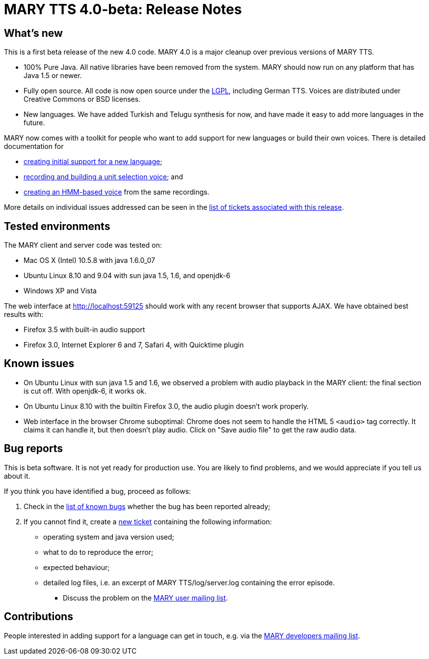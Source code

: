 = MARY TTS 4.0-beta: Release Notes

== What's new

This is a first beta release of the new 4.0 code.
MARY 4.0 is a major cleanup over previous versions of MARY TTS.

* 100% Pure Java.
 All native libraries have been removed from the system.
 MARY should now run on any platform that has Java 1.5 or newer.
* Fully open source.
 All code is now open source under the http://www.gnu.org/licenses/lgpl-3.0-standalone.html[LGPL], including German TTS.
 Voices are distributed under Creative Commons or BSD licenses.
* New languages.
 We have added Turkish and Telugu synthesis for now, and have made it easy to add more languages in the future.

MARY now comes with a toolkit for people who want to add support for new languages or build their own voices. There is detailed documentation for

* http://mary.opendfki.de/wiki/NewLanguageSupport[creating initial support for a new language];
* http://mary.opendfki.de/wiki/VoiceImportToolsTutorial[recording and building a unit selection voice]; and
* http://mary.opendfki.de/wiki/HMMVoiceCreationMary4.0[creating an HMM-based voice] from the same recordings.

More details on individual issues addressed can be seen in the http://mary.opendfki.de/query?status=closed&amp;group=resolution&amp;milestone=4.0+beta[list of tickets associated with this release].

== Tested environments

The MARY client and server code was tested on:

* Mac OS X (Intel) 10.5.8 with java 1.6.0_07
* Ubuntu Linux 8.10 and 9.04 with sun java 1.5, 1.6, and openjdk-6
* Windows XP and Vista

The web interface at http://localhost:59125[http://localhost:59125] should work with any recent browser that supports AJAX.
We have obtained best results with:

* Firefox 3.5 with built-in audio support
* Firefox 3.0, Internet Explorer 6 and 7, Safari 4, with Quicktime plugin

== Known issues

* On Ubuntu Linux with sun java 1.5 and 1.6, we observed a problem with audio playback in the MARY client:
 the final section is cut off. With openjdk-6, it works ok.
* On Ubuntu Linux 8.10 with the builtin Firefox 3.0, the audio plugin doesn't work properly.
* Web interface in the browser Chrome suboptimal:
 Chrome does not seem to handle the HTML 5 `&lt;audio&gt;` tag correctly.
 It claims it can handle it, but then doesn't play audio.
 Click on "Save audio file" to get the raw audio data.

== Bug reports

This is beta software.
It is not yet ready for production use.
You are likely to find problems, and we would appreciate if you tell us about it.

If you think you have identified a bug, proceed as follows:

. Check in the http://mary.opendfki.de/query?group=status&amp;milestone=4.0[list of known bugs] whether the bug has been reported already;
. If you cannot find it, create a http://mary.opendfki.de/newticket[new ticket] containing the following information:
** operating system and java version used;
** what to do to reproduce the error;
** expected behaviour;
** detailed log files, i.e. an excerpt of MARY TTS/log/server.log containing the error episode.
* Discuss the problem on the http://www.dfki.de/mailman/listinfo/mary-users[MARY user mailing list].

== Contributions

People interested in adding support for a language can get in touch, e.g. via the http://www.dfki.de/mailman/listinfo/mary-dev[MARY developers mailing list].